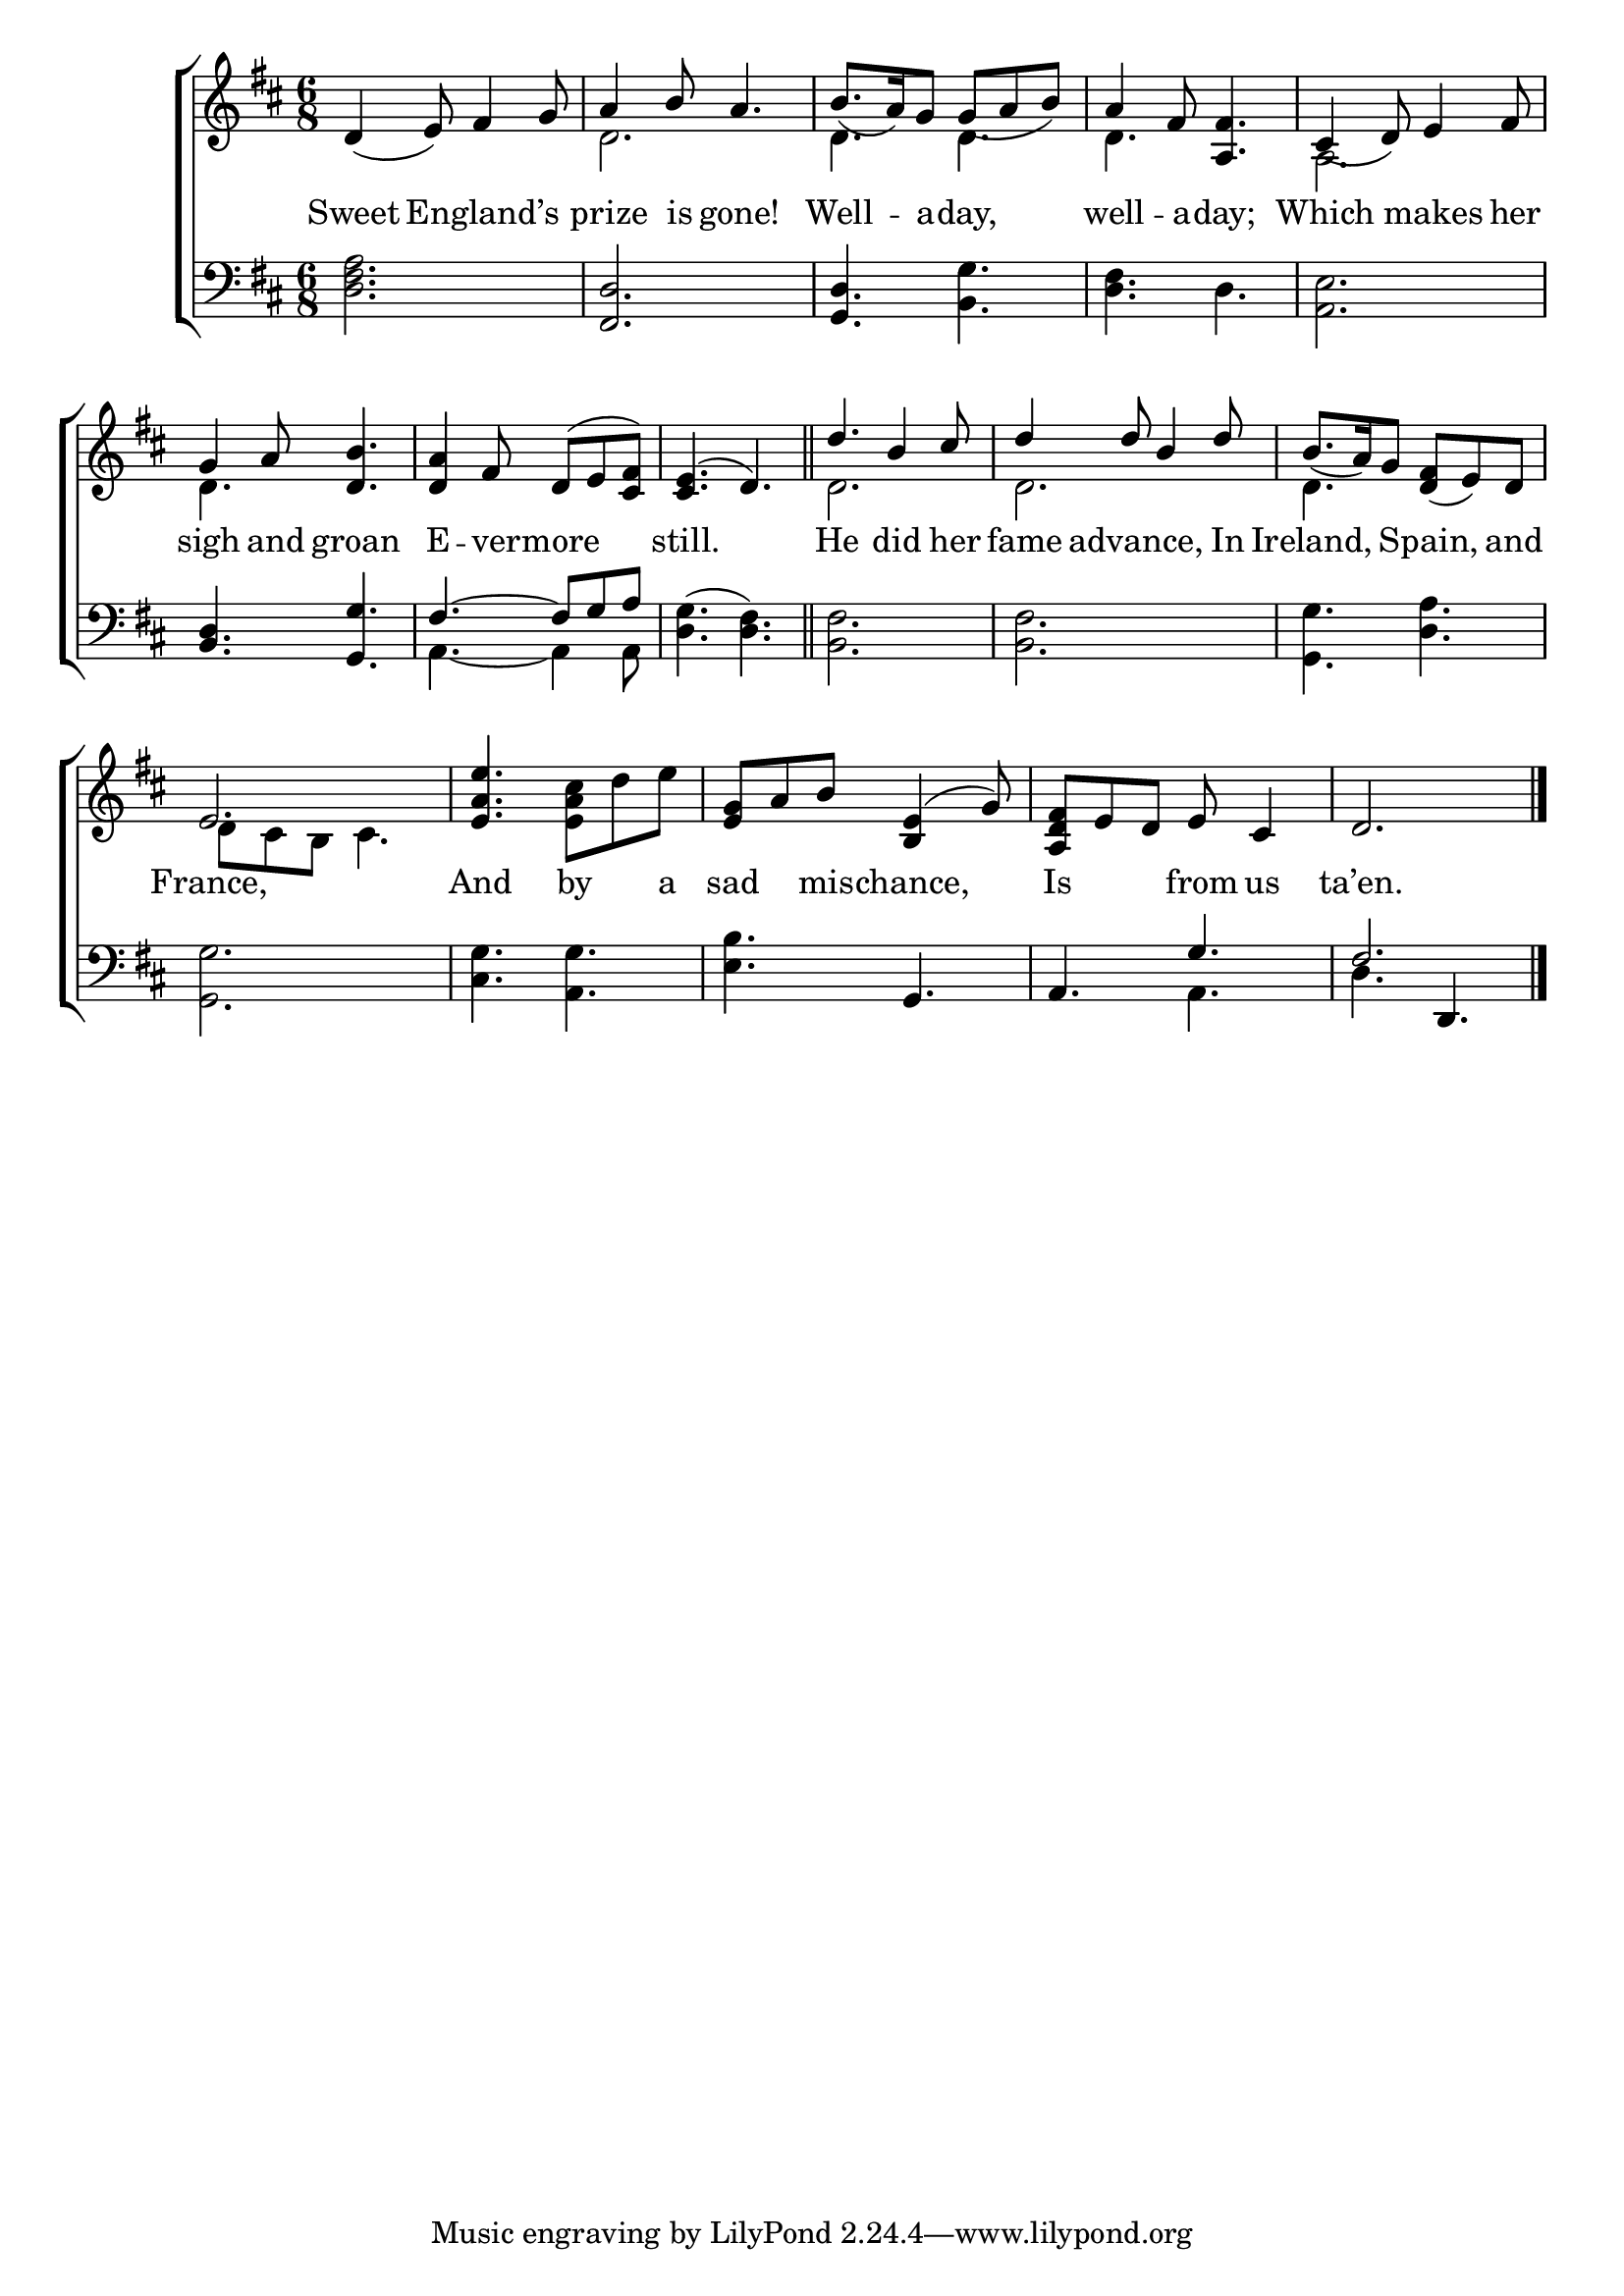 \version "2.22.0"
\language "english"

global = {
  \time 6/8
  \key d \major
}

sdown = { \override Stem.direction = #down }
sup = { \override Stem.direction = #up }
mBreak = { \break }

\header {
  %	title = \markup {\medium \caps "Title."}
  %	poet = ""
  %	composer = ""

  % meter = \markup {\italic "Slow."}
  %	arranger = ""
}
\score {

  \new ChoirStaff {
    <<
      \new Staff = "up"  {
        <<
          \global
          \new 	Voice = "one" 	\fixed c' {
            \voiceOne
            d4_( e8) fs4 g8 | a4 b8 a4. | b8._( a16) g8 g8_( a8 b8) | a4 fs8 <a, fs>4. | cs4_( d8) e4 fs8 | \mBreak
            g4 a8 <d b>4. | <d a>4 fs8 d8^( e8 <cs fs>8) | <cs e>4.^( d4.) \bar "||" | d'4. b4 cs'8 | d'4 d'8 b4 d'8 | b8._( a16) g8 <d fs>8_( e8) d8 | \mBreak
            e2. | <e a e'>4. \sdown <e a cs'>8 d'8 e'8 | \sup <e g>8 a8 b8 <b, e>4^( g8) | <a, d fs>8 e8 d8 e8 cs4 | d2. \fine |
          }	% end voice one
          \new Voice  \fixed c' {
            \voiceTwo
            s2. | d2. | d4. d4. | d4. s4. | a,2. |
            d4. s4. | s2. | s2. | d2. | d2. | d4. s4. |
            d8 cs8 b,8 cs4. | s2.*4 |
          } % end voice two
        >>
      } % end staff up

      \new Lyrics \lyricmode {
        % verse one
        Sweet4. England’s4. | prize4 is8 gone!4. | Well4 -- a8 -- day,4. | well4 -- a8 -- day;4. |  Which4. makes4 her8 |
        sigh4 and8 groan4. | E4 -- ver8 -- more4. | still.4. 4. | He4. did4 her8 | fame4 advance,4. In8 | Ireland,4. Spain,4 and8 |
        France,2. | And4. by4 a8 | sad4 mis8 -- chance,4. | Is4. from8 us4 | ta’en.2. |
      }	% end lyrics verse one

      \new   Staff = "down" {
        <<
          \clef bass
          \global
          \new Voice {
            \voiceThree
            s2.*6 | fs4.~ fs8 g8 a8 |
            s2.*6 | s4. g,4. | a,4. g4. | fs2. | \fine
          } % end voice three

          \new 	Voice {
            \voiceFour
            <d fs a>2. | \sup <fs, d>2. | <g, d>4. \sdown <b, g>4. | <d fs>4. d4. | <a, e>2. |
            \sup <b, d>4. <g, g>4. | \sdown a,4.~ a,4 a,8 | <d g>4.^( <d fs>4.) | <b, fs>2.| <b, fs>2. | <g, g>4. <d a>4. |
            <g, g>2. | <cs g>4. <a, g>4. | <e b>4. s4. |   s4. a,4. | d4. \sup d,4. |
          }	% end voice four

        >>
      } % end staff down
    >>
  } % end choir staff

  \layout{
    \context{
      \Score {
        \omit  BarNumber
        %\override LyricText.self-alignment-X = #LEFT
        \override Staff.Rest.voiced-position=0
      }%end score
    }%end context
  }%end layout

}%end score